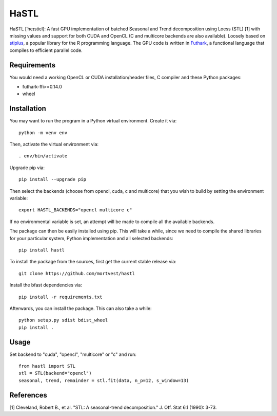 HaSTL
=================================================================

HaSTL [ˈheɪstiɛl]: A fast GPU implementation of batched Seasonal and Trend
decomposition using Loess (STL) [1] with missing values and support for both
CUDA and OpenCL (C and multicore backends are also available).
Loosely based on `stlplus <https://github.com/hafen/stlplus>`_, a
popular library for the R programming language. The GPU code is written in
`Futhark <https://futhark-lang.org>`_, a functional language that compiles
to efficient parallel code.


Requirements
------------

You would need a working OpenCL or CUDA installation/header files, C compiler and these Python packages:

- futhark-ffi>=0.14.0
- wheel


Installation
------------

You may want to run the program in a Python virtual environment. Create it via::

  python -m venv env

Then, activate the virtual environment via::

  . env/bin/activate

Upgrade pip via::

  pip install --upgrade pip

Then select the backends (choose from opencl, cuda, c and multicore) that you wish to build by setting the environment variable::

  export HASTL_BACKENDS="opencl multicore c" 

If no environmental variable is set, an attempt will be made to compile all the
available backends.

The package can then be easily installed using pip. This will take a while, since we need
to compile the shared libraries for your particular system, Python implementation and all selected backends::

  pip install hastl

To install the package from the sources, first get the current stable release via::

  git clone https://github.com/mortvest/hastl

Install the bfast dependencies via::

  pip install -r requirements.txt

Afterwards, you can install the package. This can also take a while::

  python setup.py sdist bdist_wheel
  pip install .


Usage
-----
Set backend to "cuda", "opencl", "multicore" or "c" and run::

  from hastl import STL
  stl = STL(backend="opencl")
  seasonal, trend, remainder = stl.fit(data, n_p=12, s_window=13)


References
----------
[1] Cleveland, Robert B., et al. "STL: A seasonal-trend decomposition." J. Off. Stat 6.1 (1990): 3-73.
